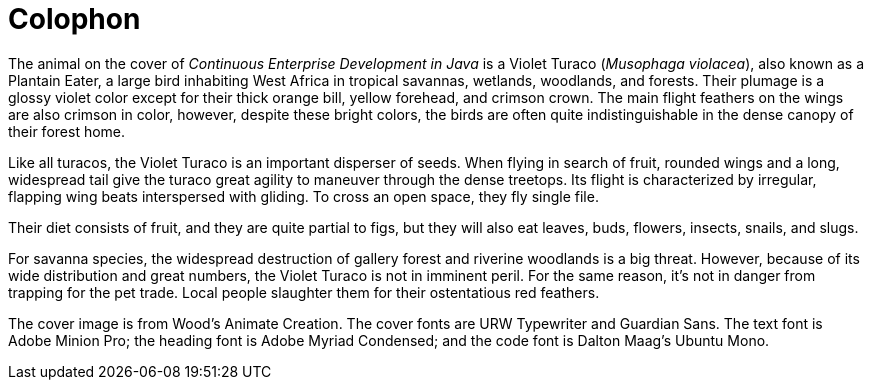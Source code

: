 [colophon]
= Colophon

The animal on the cover of _Continuous Enterprise Development in Java_ is a Violet Turaco (_Musophaga violacea_), also known as a Plantain Eater, a large bird inhabiting West Africa in tropical savannas, wetlands, woodlands, and forests. Their plumage is a glossy violet color except for their thick orange bill, yellow forehead, and crimson crown. The main flight feathers on the wings are also crimson in color, however, despite these bright colors, the birds are often quite indistinguishable in the dense canopy of their forest home.

Like all turacos, the Violet Turaco is an important disperser of seeds. When flying in search of fruit, rounded wings and a long, widespread tail give the turaco great agility to maneuver through the dense treetops. Its flight is characterized by irregular, flapping wing beats interspersed with gliding. To cross an open space, they fly single file.

Their diet consists of fruit, and they are quite partial to figs, but they will also eat leaves, buds, flowers, insects, snails, and slugs.

For savanna species, the widespread destruction of gallery forest and riverine woodlands is a big threat. However, because of its wide distribution and great numbers, the Violet Turaco is not in imminent peril. For the same reason, it's not in danger from trapping for the pet trade. Local people slaughter them for their ostentatious red feathers.

The cover image is from Wood's Animate Creation. The cover fonts are URW Typewriter and Guardian Sans. The text font is Adobe Minion Pro; the heading font is Adobe Myriad Condensed; and the code font is Dalton Maag's Ubuntu Mono.
